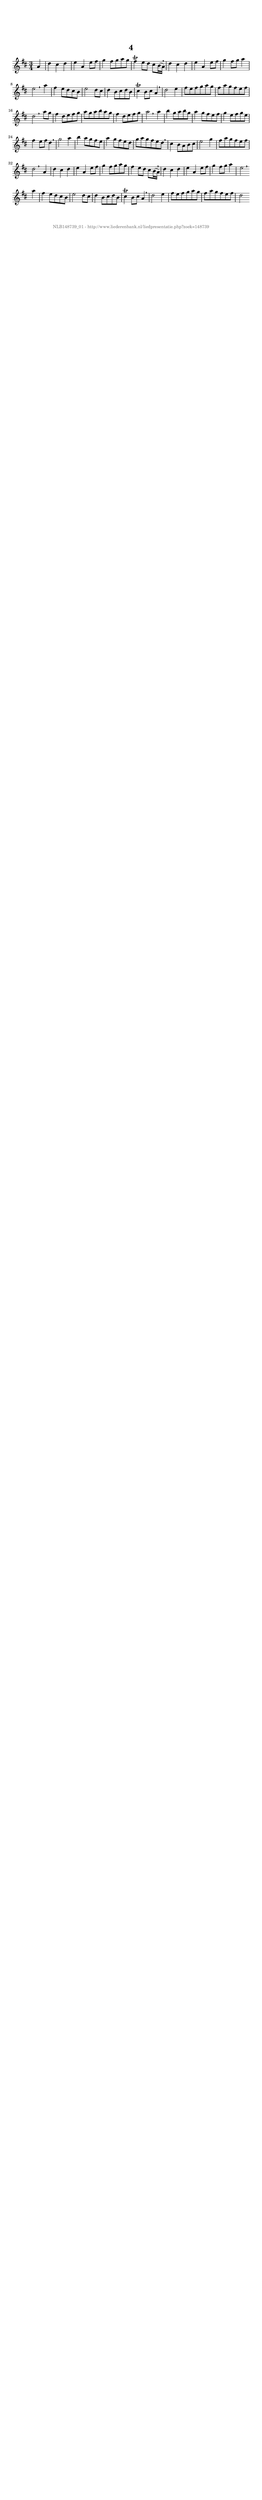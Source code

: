 %
% produced by wce2krn 1.64 (7 June 2014)
%
\version"2.16"
#(append! paper-alist '(("long" . (cons (* 210 mm) (* 2000 mm)))))
#(set-default-paper-size "long")
sb = {\breathe}
mBreak = {\breathe }
bBreak = {\breathe }
x = {\once\override NoteHead #'style = #'cross }
gl=\glissando
itime={\override Staff.TimeSignature #'stencil = ##f }
ficta = {\once\set suggestAccidentals = ##t}
fine = {\once\override Score.RehearsalMark #'self-alignment-X = #1 \mark \markup {\italic{Fine}}}
dc = {\once\override Score.RehearsalMark #'self-alignment-X = #1 \mark \markup {\italic{D.C.}}}
dcf = {\once\override Score.RehearsalMark #'self-alignment-X = #1 \mark \markup {\italic{D.C. al Fine}}}
dcc = {\once\override Score.RehearsalMark #'self-alignment-X = #1 \mark \markup {\italic{D.C. al Coda}}}
ds = {\once\override Score.RehearsalMark #'self-alignment-X = #1 \mark \markup {\italic{D.S.}}}
dsf = {\once\override Score.RehearsalMark #'self-alignment-X = #1 \mark \markup {\italic{D.S. al Fine}}}
dsc = {\once\override Score.RehearsalMark #'self-alignment-X = #1 \mark \markup {\italic{D.S. al Coda}}}
pv = {\set Score.repeatCommands = #'((volta "1"))}
sv = {\set Score.repeatCommands = #'((volta "2"))}
tv = {\set Score.repeatCommands = #'((volta "3"))}
qv = {\set Score.repeatCommands = #'((volta "4"))}
xv = {\set Score.repeatCommands = #'((volta #f))}
\header{ tagline = ""
title = "4"
}
\score {{
\key d \major
\relative g'
{
\set melismaBusyProperties = #'()
\partial 32*8
\time 3/4
\tempo 4=120
\override Score.MetronomeMark #'transparent = ##t
\override Score.RehearsalMark #'break-visibility = #(vector #t #t #f)
a4 d cis d e a, e'8 fis g4 fis8 g a g fis4^\trill e8 d cis b16( a) \sb d4 cis d e a, e'8 fis g4 fis8 g a4 e2 \bar ":|:" \bBreak
a4 fis e8 d cis b e2 d8 cis d4 b8 cis d b cis4^\trill b8 cis a4 \sb d2 e4 fis8 e fis g a g fis a g fis e fis d2 \bar ":|:" \bBreak
a'8 g fis4 d8 e fis g a g a b a g fis4 d8 e fis g a2 \bar ":|:" \bBreak
a4 b g8 a b g a4 g8 fis e fis g4 e8 fis g e fis4 e8 fis d4 \sb g2 a4 b a8 g fis e a4 g8 fis e d g a g fis e d \sb cis4 b8 a b cis e2 g4 fis8 a g fis e fis d2 \bar ":|:" \bBreak
a4 d cis d e a, e'8 fis g4 fis8 g a g fis4 e8 d cis b16( a) \sb d4 cis d e a, e'8 fis g4 fis8 g a4 e2 \bar ":|:" \bBreak
a4 fis e8 d cis b e2 d8 cis d4 b8 cis d b cis4^\trill b8 cis a4 \sb d2 e4 fis8 e fis g a g fis a g fis e fis d2 \bar ":|"
 }}
 \midi { }
 \layout {
            indent = 0.0\cm
}
}
\markup { \vspace #0 } \markup { \with-color #grey \fill-line { \center-column { \smaller "NLB148739_01 - http://www.liederenbank.nl/liedpresentatie.php?zoek=148739" } } }

